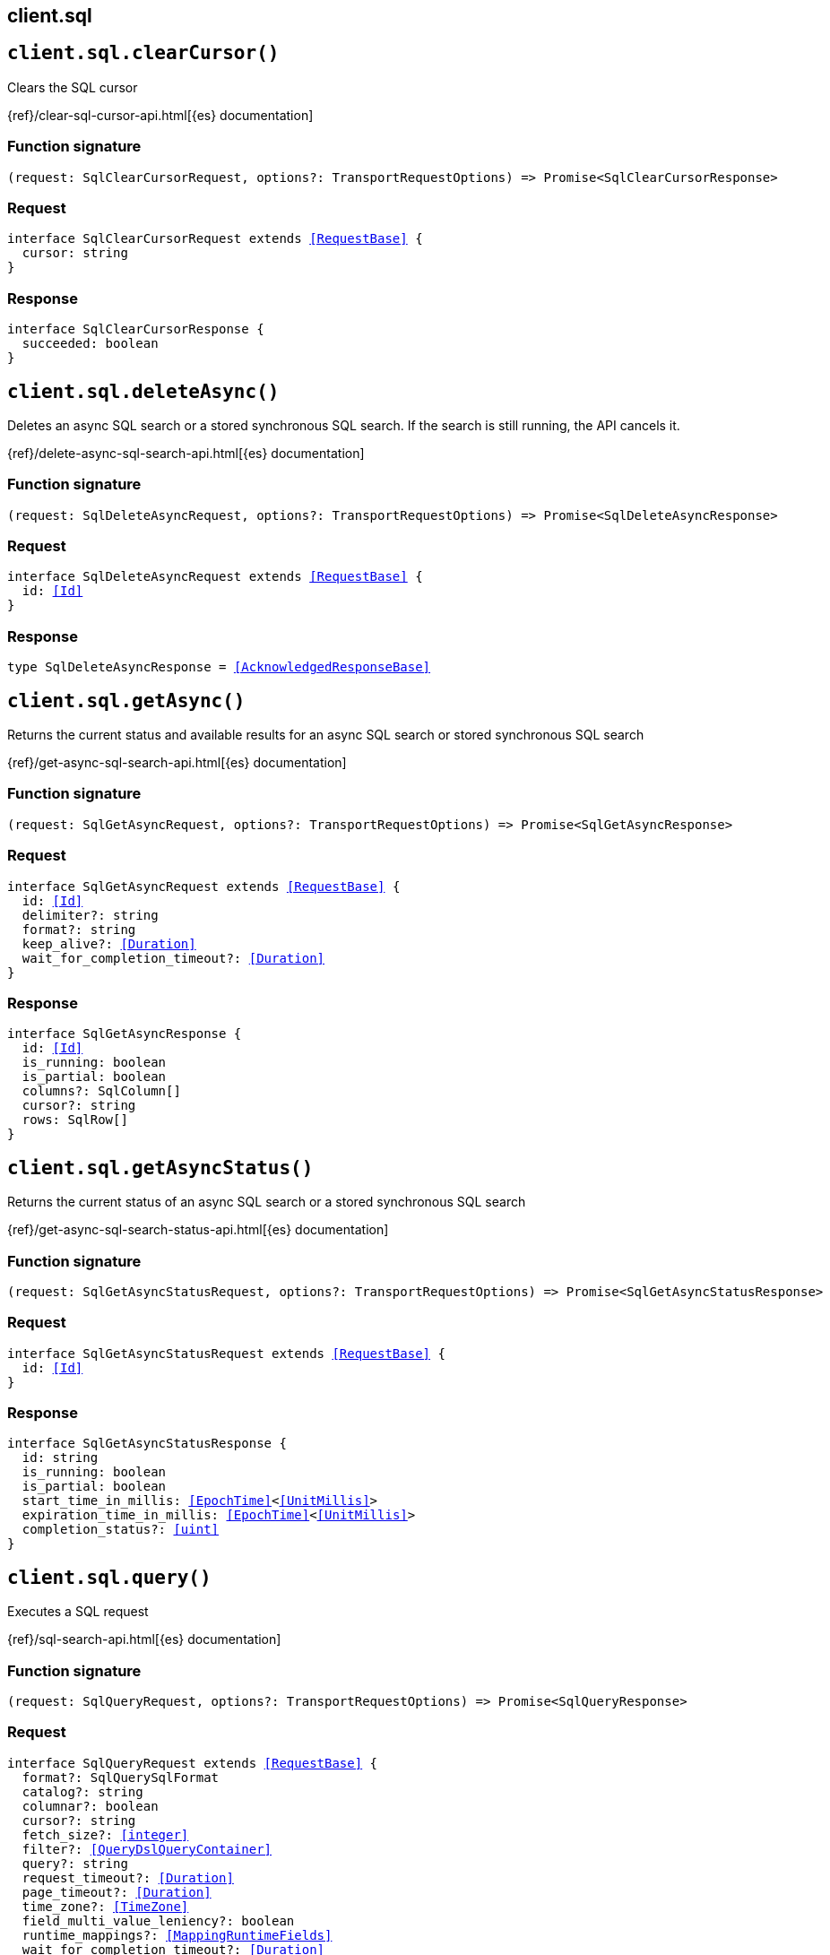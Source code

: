 [[reference-sql]]
== client.sql

////////
===========================================================================================================================
||                                                                                                                       ||
||                                                                                                                       ||
||                                                                                                                       ||
||        ██████╗ ███████╗ █████╗ ██████╗ ███╗   ███╗███████╗                                                            ||
||        ██╔══██╗██╔════╝██╔══██╗██╔══██╗████╗ ████║██╔════╝                                                            ||
||        ██████╔╝█████╗  ███████║██║  ██║██╔████╔██║█████╗                                                              ||
||        ██╔══██╗██╔══╝  ██╔══██║██║  ██║██║╚██╔╝██║██╔══╝                                                              ||
||        ██║  ██║███████╗██║  ██║██████╔╝██║ ╚═╝ ██║███████╗                                                            ||
||        ╚═╝  ╚═╝╚══════╝╚═╝  ╚═╝╚═════╝ ╚═╝     ╚═╝╚══════╝                                                            ||
||                                                                                                                       ||
||                                                                                                                       ||
||    This file is autogenerated, DO NOT send pull requests that changes this file directly.                             ||
||    You should update the script that does the generation, which can be found in:                                      ||
||    https://github.com/elastic/elastic-client-generator-js                                                             ||
||                                                                                                                       ||
||    You can run the script with the following command:                                                                 ||
||       npm run elasticsearch -- --version <version>                                                                    ||
||                                                                                                                       ||
||                                                                                                                       ||
||                                                                                                                       ||
===========================================================================================================================
////////
++++
<style>
.lang-ts a.xref {
  text-decoration: underline !important;
}
</style>
++++


[discrete]
[[client.sql.clearCursor]]
== `client.sql.clearCursor()`

Clears the SQL cursor

{ref}/clear-sql-cursor-api.html[{es} documentation]
[discrete]
=== Function signature

[source,ts]
----
(request: SqlClearCursorRequest, options?: TransportRequestOptions) => Promise<SqlClearCursorResponse>
----

[discrete]
=== Request

[source,ts,subs=+macros]
----
interface SqlClearCursorRequest extends <<RequestBase>> {
  cursor: string
}

----


[discrete]
=== Response

[source,ts,subs=+macros]
----
interface SqlClearCursorResponse {
  succeeded: boolean
}

----


[discrete]
[[client.sql.deleteAsync]]
== `client.sql.deleteAsync()`

Deletes an async SQL search or a stored synchronous SQL search. If the search is still running, the API cancels it.

{ref}/delete-async-sql-search-api.html[{es} documentation]
[discrete]
=== Function signature

[source,ts]
----
(request: SqlDeleteAsyncRequest, options?: TransportRequestOptions) => Promise<SqlDeleteAsyncResponse>
----

[discrete]
=== Request

[source,ts,subs=+macros]
----
interface SqlDeleteAsyncRequest extends <<RequestBase>> {
  id: <<Id>>
}

----


[discrete]
=== Response

[source,ts,subs=+macros]
----
type SqlDeleteAsyncResponse = <<AcknowledgedResponseBase>>

----


[discrete]
[[client.sql.getAsync]]
== `client.sql.getAsync()`

Returns the current status and available results for an async SQL search or stored synchronous SQL search

{ref}/get-async-sql-search-api.html[{es} documentation]
[discrete]
=== Function signature

[source,ts]
----
(request: SqlGetAsyncRequest, options?: TransportRequestOptions) => Promise<SqlGetAsyncResponse>
----

[discrete]
=== Request

[source,ts,subs=+macros]
----
interface SqlGetAsyncRequest extends <<RequestBase>> {
  id: <<Id>>
  delimiter?: string
  format?: string
  keep_alive?: <<Duration>>
  wait_for_completion_timeout?: <<Duration>>
}

----


[discrete]
=== Response

[source,ts,subs=+macros]
----
interface SqlGetAsyncResponse {
  id: <<Id>>
  is_running: boolean
  is_partial: boolean
  columns?: SqlColumn[]
  cursor?: string
  rows: SqlRow[]
}

----


[discrete]
[[client.sql.getAsyncStatus]]
== `client.sql.getAsyncStatus()`

Returns the current status of an async SQL search or a stored synchronous SQL search

{ref}/get-async-sql-search-status-api.html[{es} documentation]
[discrete]
=== Function signature

[source,ts]
----
(request: SqlGetAsyncStatusRequest, options?: TransportRequestOptions) => Promise<SqlGetAsyncStatusResponse>
----

[discrete]
=== Request

[source,ts,subs=+macros]
----
interface SqlGetAsyncStatusRequest extends <<RequestBase>> {
  id: <<Id>>
}

----


[discrete]
=== Response

[source,ts,subs=+macros]
----
interface SqlGetAsyncStatusResponse {
  id: string
  is_running: boolean
  is_partial: boolean
  start_time_in_millis: <<EpochTime>><<<UnitMillis>>>
  expiration_time_in_millis: <<EpochTime>><<<UnitMillis>>>
  completion_status?: <<uint>>
}

----


[discrete]
[[client.sql.query]]
== `client.sql.query()`

Executes a SQL request

{ref}/sql-search-api.html[{es} documentation]
[discrete]
=== Function signature

[source,ts]
----
(request: SqlQueryRequest, options?: TransportRequestOptions) => Promise<SqlQueryResponse>
----

[discrete]
=== Request

[source,ts,subs=+macros]
----
interface SqlQueryRequest extends <<RequestBase>> {
  format?: SqlQuerySqlFormat
  catalog?: string
  columnar?: boolean
  cursor?: string
  fetch_size?: <<integer>>
  filter?: <<QueryDslQueryContainer>>
  query?: string
  request_timeout?: <<Duration>>
  page_timeout?: <<Duration>>
  time_zone?: <<TimeZone>>
  field_multi_value_leniency?: boolean
  runtime_mappings?: <<MappingRuntimeFields>>
  wait_for_completion_timeout?: <<Duration>>
  params?: Record<string, any>
  keep_alive?: <<Duration>>
  keep_on_completion?: boolean
  index_using_frozen?: boolean
}

----


[discrete]
=== Response

[source,ts,subs=+macros]
----
interface SqlQueryResponse {
  id?: <<Id>>
  is_running?: boolean
  is_partial?: boolean
  columns?: SqlColumn[]
  cursor?: string
  rows: SqlRow[]
}

----


[discrete]
[[client.sql.translate]]
== `client.sql.translate()`

Translates SQL into Elasticsearch queries

{ref}/sql-translate-api.html[{es} documentation]
[discrete]
=== Function signature

[source,ts]
----
(request: SqlTranslateRequest, options?: TransportRequestOptions) => Promise<SqlTranslateResponse>
----

[discrete]
=== Request

[source,ts,subs=+macros]
----
interface SqlTranslateRequest extends <<RequestBase>> {
  fetch_size?: <<integer>>
  filter?: <<QueryDslQueryContainer>>
  query: string
  time_zone?: <<TimeZone>>
}

----


[discrete]
=== Response

[source,ts,subs=+macros]
----
interface SqlTranslateResponse {
  aggregations?: Record<string, <<AggregationsAggregationContainer>>>
  size?: <<long>>
  _source?: <<SearchSourceConfig>>
  fields?: (<<QueryDslFieldAndFormat>> | <<Field>>)[]
  query?: <<QueryDslQueryContainer>>
  sort?: <<Sort>>
}

----



